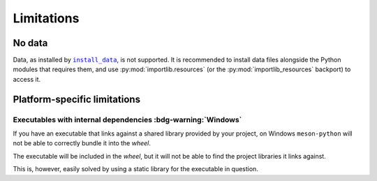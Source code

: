 .. SPDX-FileCopyrightText: 2023 The meson-python developers
..
.. SPDX-License-Identifier: MIT

.. _reference-limitations:

***********
Limitations
***********


No data
=======

Data, as installed by |install_data|_, is not supported.  It is
recommended to install data files alongside the Python modules that
requires them, and use :py:mod:`importlib.resources` (or the
:py:mod:`importlib_resources` backport) to access it.


Platform-specific limitations
=============================


Executables with internal dependencies :bdg-warning:`Windows`
-------------------------------------------------------------


If you have an executable that links against a shared library provided by your
project, on Windows ``meson-python`` will not be able to correctly bundle it
into the *wheel*.

The executable will be included in the *wheel*, but it
will not be able to find the project libraries it links against.

This is, however, easily solved by using a static library for the executable in
question.

.. _install_data: https://mesonbuild.com/Reference-manual_functions.html#install_data

.. |install_data| replace:: ``install_data``
